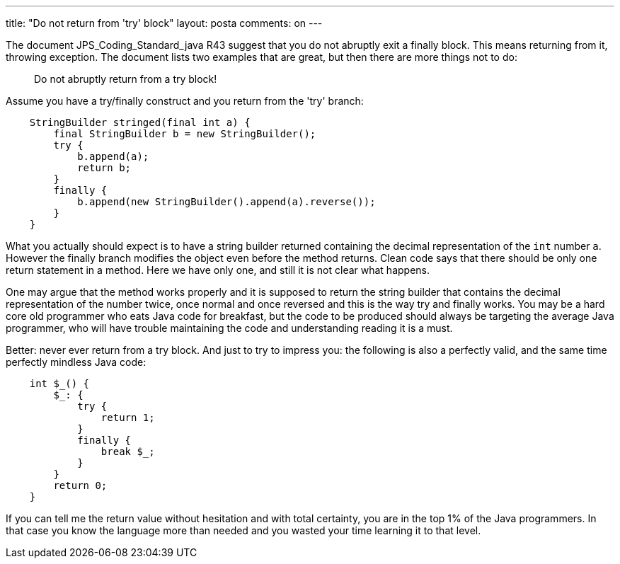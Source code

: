 ---
title: "Do not return from 'try' block" 
layout: posta
comments: on
---

The document JPS_Coding_Standard_java R43 suggest that you do not abruptly exit a finally block. This means returning from it, throwing exception. The document lists two examples that are great, but then there are more things not to do:

[quote]
____

Do not abruptly return from a try block!

____



Assume you have a try/finally construct and you return from the 'try' branch:

[source,java]
----
    StringBuilder stringed(final int a) {
        final StringBuilder b = new StringBuilder();
        try {
            b.append(a);
            return b;
        }
        finally {
            b.append(new StringBuilder().append(a).reverse());
        }
    }
----


What you actually should expect is to have a string builder returned containing the decimal representation of the `int` number `a`. However the finally branch modifies the object even before the method returns. Clean code says that there should be only one return statement in a method. Here we have only one, and still it is not clear what happens.

One may argue that the method works properly and it is supposed to return the string builder that contains the decimal representation of the number twice, once normal and once reversed and this is the way try and finally works. You may be a hard core old programmer who eats Java code for breakfast, but the code to be produced should always be targeting the average Java programmer, who will have trouble maintaining the code and understanding reading it is a must.

Better: never ever return from a try block. And just to try to impress you: the following is also a perfectly valid, and the same time perfectly mindless Java code:

[source,java]
----
    int $_() {
        $_: {
            try {
                return 1;
            }
            finally {
                break $_;
            }
        }
        return 0;
    }
----


If you can tell me the return value without hesitation and with total certainty, you are in the top 1% of the Java programmers. In that case you know the language more than needed and you wasted your time learning it to that level.